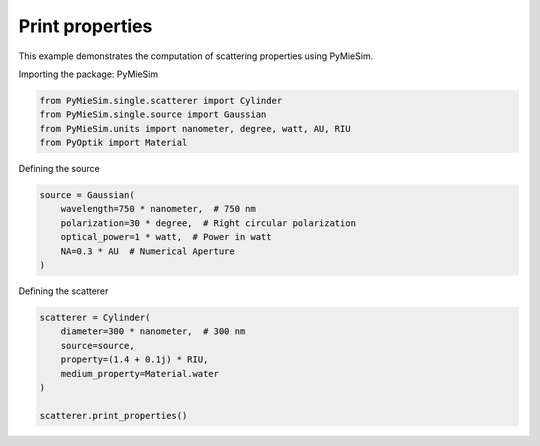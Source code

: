 
.. DO NOT EDIT.
.. THIS FILE WAS AUTOMATICALLY GENERATED BY SPHINX-GALLERY.
.. TO MAKE CHANGES, EDIT THE SOURCE PYTHON FILE:
.. "gallery/single/scatterer/properties.py"
.. LINE NUMBERS ARE GIVEN BELOW.

.. only:: html

    .. note::
        :class: sphx-glr-download-link-note

        :ref:`Go to the end <sphx_glr_download_gallery_single_scatterer_properties.py>`
        to download the full example code

.. rst-class:: sphx-glr-example-title

.. _sphx_glr_gallery_single_scatterer_properties.py:


Print properties
================

This example demonstrates the computation of scattering properties using PyMieSim.

.. GENERATED FROM PYTHON SOURCE LINES 9-10

Importing the package: PyMieSim

.. GENERATED FROM PYTHON SOURCE LINES 10-15

.. code-block:: python3

    from PyMieSim.single.scatterer import Cylinder
    from PyMieSim.single.source import Gaussian
    from PyMieSim.units import nanometer, degree, watt, AU, RIU
    from PyOptik import Material








.. GENERATED FROM PYTHON SOURCE LINES 16-17

Defining the source

.. GENERATED FROM PYTHON SOURCE LINES 17-24

.. code-block:: python3

    source = Gaussian(
        wavelength=750 * nanometer,  # 750 nm
        polarization=30 * degree,  # Right circular polarization
        optical_power=1 * watt,  # Power in watt
        NA=0.3 * AU  # Numerical Aperture
    )








.. GENERATED FROM PYTHON SOURCE LINES 25-26

Defining the scatterer

.. GENERATED FROM PYTHON SOURCE LINES 26-34

.. code-block:: python3

    scatterer = Cylinder(
        diameter=300 * nanometer,  # 300 nm
        source=source,
        property=(1.4 + 0.1j) * RIU,
        medium_property=Material.water
    )

    scatterer.print_properties()




.. rst-class:: sphx-glr-script-out

 .. code-block:: none

    Property        Value
    --------------  ----------------------
    size_parameter  1.2566370614359172
    area            300000.00000000006 µm²
    g               0.37557408799482683
    Qsca            0.023186330283701
    Qext            0.25098397196276695
    Qabs            0.22779764167906594
    Csca            6955.899085110302 µm²
    Cext            75295.1915888301 µm²
    Cabs            68339.2925037198 µm²





.. rst-class:: sphx-glr-timing

   **Total running time of the script:** (0 minutes 0.036 seconds)


.. _sphx_glr_download_gallery_single_scatterer_properties.py:

.. only:: html

  .. container:: sphx-glr-footer sphx-glr-footer-example




    .. container:: sphx-glr-download sphx-glr-download-python

      :download:`Download Python source code: properties.py <properties.py>`

    .. container:: sphx-glr-download sphx-glr-download-jupyter

      :download:`Download Jupyter notebook: properties.ipynb <properties.ipynb>`


.. only:: html

 .. rst-class:: sphx-glr-signature

    `Gallery generated by Sphinx-Gallery <https://sphinx-gallery.github.io>`_

